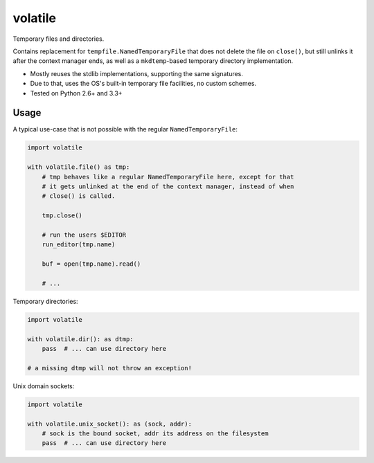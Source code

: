 volatile
========

Temporary files and directories.

Contains replacement for ``tempfile.NamedTemporaryFile`` that does not delete
the file on ``close()``, but still unlinks it after the context manager ends,
as well as a ``mkdtemp``-based temporary directory implementation.

* Mostly reuses the stdlib implementations, supporting the same signatures.
* Due to that, uses the OS's built-in temporary file facilities, no custom
  schemes.
* Tested on Python 2.6+ and 3.3+


Usage
-----

A typical use-case that is not possible with the regular
``NamedTemporaryFile``:

.. code-block:: python

    import volatile

    with volatile.file() as tmp:
        # tmp behaves like a regular NamedTemporaryFile here, except for that
        # it gets unlinked at the end of the context manager, instead of when
        # close() is called.

        tmp.close()

        # run the users $EDITOR
        run_editor(tmp.name)

        buf = open(tmp.name).read()

        # ...

Temporary directories:

.. code-block:: python

    import volatile

    with volatile.dir(): as dtmp:
        pass  # ... can use directory here

    # a missing dtmp will not throw an exception!

Unix domain sockets:

.. code-block:: python

    import volatile

    with volatile.unix_socket(): as (sock, addr):
        # sock is the bound socket, addr its address on the filesystem
        pass  # ... can use directory here
